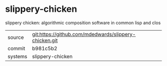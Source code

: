 * slippery-chicken

slippery chicken: algorithmic composition software in common lisp and clos

|---------+-------------------------------------------------------|
| source  | git:https://github.com/mdedwards/slippery-chicken.git |
| commit  | b981c5b2                                              |
| systems | slippery-chicken                                      |
|---------+-------------------------------------------------------|
